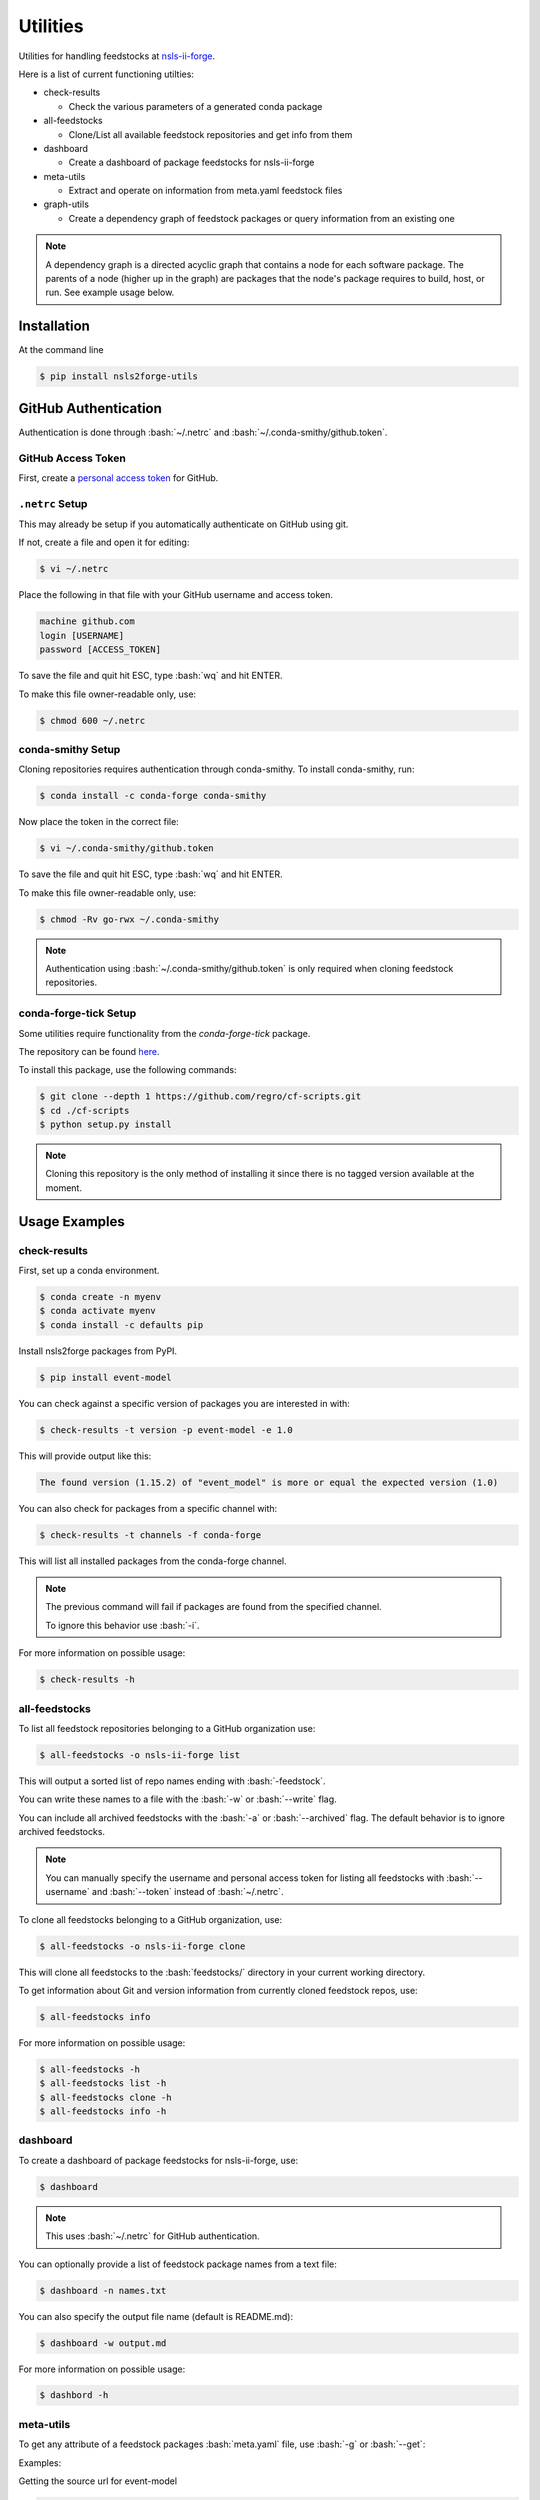 .. role:: raw-html(raw)
   :format: html
.. role:: bash(code)
   :language: bash

#########
Utilities
#########

Utilities for handling feedstocks at `nsls-ii-forge <https://github.com/nsls-ii-forge>`_.

Here is a list of current functioning utilties:

* check-results
  
  * Check the various parameters of a generated conda package

* all-feedstocks
  
  * Clone/List all available feedstock repositories and get info from them

* dashboard

  * Create a dashboard of package feedstocks for nsls-ii-forge

* meta-utils

  * Extract and operate on information from meta.yaml feedstock files

* graph-utils

  * Create a dependency graph of feedstock packages or query information from an existing one

.. note::

    A dependency graph is a directed acyclic graph that contains a node for each software package.
    The parents of a node (higher up in the graph) are packages that the node's package requires
    to build, host, or run. See example usage below.


============
Installation
============

At the command line

.. code-block:: bash

    $ pip install nsls2forge-utils

=====================
GitHub Authentication
=====================

Authentication is done through :bash:`~/.netrc` and :bash:`~/.conda-smithy/github.token`.

GitHub Access Token
===================

First, create a `personal access token <https://docs.github.com/en/github/authenticating-to-github/creating-a-personal-access-token>`_ for GitHub.

``.netrc`` Setup
================

This may already be setup if you automatically authenticate on GitHub using git.

If not, create a file and open it for editing:

.. code-block:: bash

    $ vi ~/.netrc

Place the following in that file with your GitHub username and access token.

.. code-block:: bash

    machine github.com
    login [USERNAME]
    password [ACCESS_TOKEN]

To save the file and quit hit ESC, type :bash:`wq` and hit ENTER.

To make this file owner-readable only, use:

.. code-block:: bash

    $ chmod 600 ~/.netrc


conda-smithy Setup
==================

Cloning repositories requires authentication through conda-smithy.
To install conda-smithy, run:

.. code-block:: bash

    $ conda install -c conda-forge conda-smithy

Now place the token in the correct file:

.. code-block:: bash

    $ vi ~/.conda-smithy/github.token

To save the file and quit hit ESC, type :bash:`wq` and hit ENTER.

To make this file owner-readable only, use:

.. code-block:: bash

    $ chmod -Rv go-rwx ~/.conda-smithy

.. note::

    Authentication using :bash:`~/.conda-smithy/github.token` is only required
    when cloning feedstock repositories.

conda-forge-tick Setup
======================

Some utilities require functionality from the `conda-forge-tick` package.

The repository can be found `here <https://github.com/regro/cf-scripts>`_.

To install this package, use the following commands:

.. code-block:: bash

    $ git clone --depth 1 https://github.com/regro/cf-scripts.git
    $ cd ./cf-scripts
    $ python setup.py install

.. note::

    Cloning this repository is the only method of installing it since
    there is no tagged version available at the moment.


==============
Usage Examples
==============

check-results
=============

First, set up a conda environment.

.. code-block:: bash

    $ conda create -n myenv
    $ conda activate myenv
    $ conda install -c defaults pip

Install nsls2forge packages from PyPI.

.. code-block:: bash

    $ pip install event-model

You can check against a specific version of packages you are interested in with:

.. code-block:: bash

    $ check-results -t version -p event-model -e 1.0

This will provide output like this:

.. code-block:: bash

    The found version (1.15.2) of "event_model" is more or equal the expected version (1.0)

You can also check for packages from a specific channel with:

.. code-block:: bash

    $ check-results -t channels -f conda-forge

This will list all installed packages from the conda-forge channel.

.. note::

    The previous command will fail if packages are found
    from the specified channel.

    To ignore this behavior use :bash:`-i`.

For more information on possible usage:

.. code-block:: bash

    $ check-results -h

all-feedstocks
==============

To list all feedstock repositories belonging to a GitHub organization use:

.. code-block:: bash

    $ all-feedstocks -o nsls-ii-forge list

This will output a sorted list of repo names ending with :bash:`-feedstock`.

You can write these names to a file with the :bash:`-w` or :bash:`--write` flag.

You can include all archived feedstocks with the :bash:`-a` or :bash:`--archived` flag.
The default behavior is to ignore archived feedstocks.

.. note::

    You can manually specify the username and personal access token for listing all feedstocks
    with :bash:`--username` and :bash:`--token` instead of :bash:`~/.netrc`.

To clone all feedstocks belonging to a GitHub organization, use:

.. code-block:: bash

    $ all-feedstocks -o nsls-ii-forge clone

This will clone all feedstocks to the :bash:`feedstocks/` directory in your current working directory.

To get information about Git and version information from currently cloned feedstock repos, use:

.. code-block:: bash

    $ all-feedstocks info


For more information on possible usage:

.. code-block:: bash

    $ all-feedstocks -h
    $ all-feedstocks list -h
    $ all-feedstocks clone -h
    $ all-feedstocks info -h

dashboard
=========

To create a dashboard of package feedstocks for nsls-ii-forge, use:

.. code-block:: bash

    $ dashboard

.. note::

    This uses :bash:`~/.netrc` for GitHub authentication.

You can optionally provide a list of feedstock package names from a
text file:

.. code-block:: bash

    $ dashboard -n names.txt

You can also specify the output file name (default is README.md):

.. code-block:: bash

    $ dashboard -w output.md

For more information on possible usage:

.. code-block:: bash

    $ dashbord -h

meta-utils
==========

To get any attribute of a feedstock packages :bash:`meta.yaml` file, use :bash:`-g` or :bash:`--get`:

Examples:

Getting the source url for event-model

.. code-block:: bash

    $ meta-utils -o nsls-ii-forge -p event-model -g source url
    source url: https://pypi.io/packages/source/e/event-model/event-model-1.15.2.tar.gz

Getting the package info for event-model

.. code-block:: bash

    $ meta-utils -o nsls-ii-forge -p event-model -g package
    package: {'name': 'event-model', 'version': '1.15.2'}

Getting the requirements to run event-model:

.. code-block:: bash

    $ meta-utils -o nsls-ii-forge -p event-model -g requirements run
    requirements run: ['python >=3.6', 'jsonschema', 'numpy']

To download a package from its source url, use:

.. code-block:: bash

    $ meta-utils -o nsls-ii-forge -p event-model -d
    Successfully downloaded https://pypi.io/packages/source/e/event-model/event-model-1.15.2.tar.gz
    sha256: 31b6103801abcc3ebe099757bca7c9da9b4d535330acf0ba10d81c0753eb0e51

For more information on possible usage:

.. code-block:: bash

    $ meta-utils -h

graph-utils
===========

To create/update a dependency graph with new package feedstocks, use:

.. code-block:: bash

    graph-utils make -o nsls-ii-forge

This will store the result in a JSON file :bash:`graph.json`.

To load the graph in your python script, use:

.. code-block:: python

    import json
    import networkx as nx
    j = json.load('graph.json')
    graph = nx.node_link_graph(j)

To query information from the graph, use:

.. code-block:: bash

    $ graph-utils info -p event-model -q depends_on
    The following packages require event-model to be installed:
    analysis
    bluesky
    bluesky-darkframes
    databroker
    databroker-pack
    shed
    suitcase-csv
    suitcase-json-metadata
    suitcase-jsonl
    suitcase-mongo
    suitcase-msgpack
    suitcase-specfile
    suitcase-tiff
    xicam
    xicam.xpcs
    Total: 15
    $ graph-utils info -p event-model -q depends_of
    event-model requires the following packages to be installed:
    jsonschema
    numpy
    pip
    pytest
    python
    Total: 5

:bash:`depends_on` and :bash:`depends_of` are currently the only two types of queries.

To update nodes in the graph with new versions from their sources, use:

.. code-block:: bash

    $ graph-utils update

This will pull new version numbers from various sources (PyPI, Github, etc.) and update each node with
a tag "new_version".

In the near future, there will be a bot that will handle packages with "new_version" greater than "version"
and submit pull requests automatically to update the appropriate feedstock repostiories.

For more information on possible usage:

.. code-block:: bash

    $ graph-utils -h
    $ graph-utils make -h
    $ graph-utils info -h
    $ graph-utils update -h
